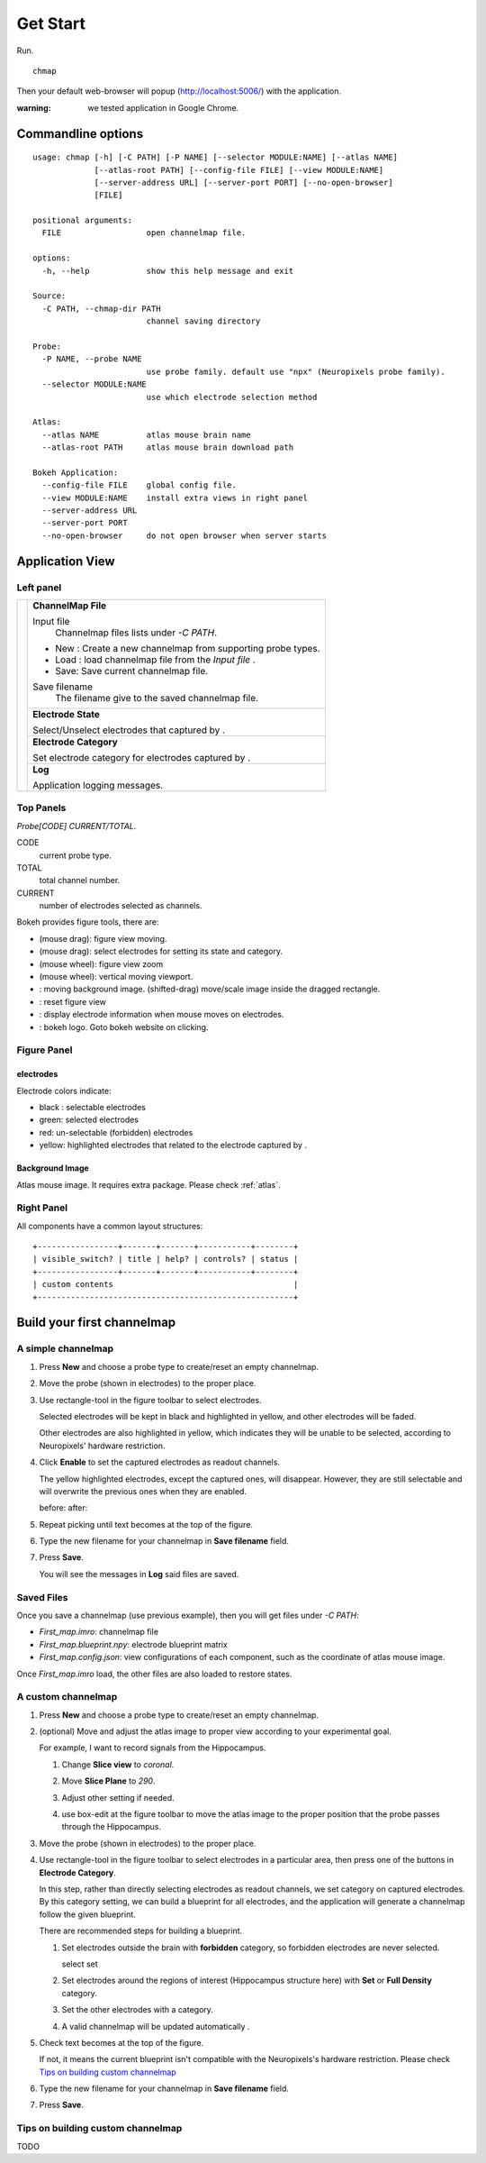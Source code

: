 Get Start
=========

Run. ::

    chmap

Then your default web-browser will popup (http://localhost:5006/) with the application.

:warning:
    we tested application in Google Chrome.


Commandline options
-------------------

::

    usage: chmap [-h] [-C PATH] [-P NAME] [--selector MODULE:NAME] [--atlas NAME]
                 [--atlas-root PATH] [--config-file FILE] [--view MODULE:NAME]
                 [--server-address URL] [--server-port PORT] [--no-open-browser]
                 [FILE]

    positional arguments:
      FILE                  open channelmap file.

    options:
      -h, --help            show this help message and exit

    Source:
      -C PATH, --chmap-dir PATH
                            channel saving directory

    Probe:
      -P NAME, --probe NAME
                            use probe family. default use "npx" (Neuropixels probe family).
      --selector MODULE:NAME
                            use which electrode selection method

    Atlas:
      --atlas NAME          atlas mouse brain name
      --atlas-root PATH     atlas mouse brain download path

    Bokeh Application:
      --config-file FILE    global config file.
      --view MODULE:NAME    install extra views in right panel
      --server-address URL
      --server-port PORT
      --no-open-browser     do not open browser when server starts

Application View
----------------

.. image:: _static/fig4a.png

Left panel
~~~~~~~~~~

+--------------+------------------------------------------------------------------------+
| |fig4a-left| | **ChannelMap File**                                                    |
|              |                                                                        |
|              | Input file                                                             |
|              |     Channelmap files lists under `-C PATH`.                            |
|              |                                                                        |
|              | * New : Create a new channelmap from supporting probe types.           |
|              | * Load : load channelmap file from the *Input file* .                  |
|              | * Save: Save current channelmap file.                                  |
|              |                                                                        |
|              | Save filename                                                          |
|              |    The filename give to the saved channelmap file.                     |
|              +------------------------------------------------------------------------+
|              | **Electrode State**                                                    |
|              |                                                                        |
|              | Select/Unselect electrodes that captured by |bk-tool-icon-box-select|. |
|              +------------------------------------------------------------------------+
|              | **Electrode Category**                                                 |
|              |                                                                        |
|              | Set electrode category for electrodes captured                         |
|              | by |bk-tool-icon-box-select|.                                          |
|              +------------------------------------------------------------------------+
|              | **Log**                                                                |
|              |                                                                        |
|              | Application logging messages.                                          |
+--------------+------------------------------------------------------------------------+

Top Panels
~~~~~~~~~~

|probe-desp| `Probe[CODE] CURRENT/TOTAL`.

CODE
  current probe type.
TOTAL
  total channel number.
CURRENT
  number of electrodes selected as channels.

|figure-toolbar|

Bokeh provides figure tools, there are:

* |bk-tool-icon-pan| (mouse drag): figure view moving.
* |bk-tool-icon-box-select| (mouse drag): select electrodes for
  setting its state and category.
* |bk-tool-icon-wheel-zoom| (mouse wheel): figure view zoom
* |bk-tool-icon-wheel-pan| (mouse wheel): vertical moving viewport.
* |bk-tool-icon-box-edit|: moving background image.
  (shifted-drag) move/scale image inside the dragged rectangle.
* |bk-tool-icon-reset|: reset figure view
* |bk-tool-icon-hover|: display electrode information when mouse
  moves on electrodes.
* |bk-logo-small|: bokeh logo. Goto bokeh website on clicking.

Figure Panel
~~~~~~~~~~~~

electrodes
``````````

|custom-chmap|

Electrode colors indicate:

* black : selectable electrodes
* green: selected electrodes
* red: un-selectable (forbidden) electrodes
* yellow: highlighted electrodes that related to the electrode captured by |bk-tool-icon-box-select|.

Background Image
````````````````

Atlas mouse image. It requires extra package. Please check :ref:`atlas`.

Right Panel
~~~~~~~~~~~

|fig4a-right|

All components have a common layout structures:

::

    +-----------------+-------+-------+-----------+--------+
    | visible_switch? | title | help? | controls? | status |
    +-----------------+-------+-------+-----------+--------+
    | custom contents                                      |
    +------------------------------------------------------+

.. |fig4a-left| image:: _static/fig4a-left.png
.. |fig4a-right| image:: _static/fig4a-right.png
.. |figure-toolbar| image:: _static/figure-toolbar.png
.. |bk-tool-icon-pan| image:: _static/bk-tool-icon-pan.svg
.. |bk-tool-icon-box-select| image:: _static/bk-tool-icon-box-select.svg
.. |bk-tool-icon-wheel-zoom| image:: _static/bk-tool-icon-wheel-zoom.png
.. |bk-tool-icon-wheel-pan| image:: _static/bk-tool-icon-wheel-pan.png
.. |bk-tool-icon-box-edit| image:: _static/bk-tool-icon-box-edit.png
.. |bk-tool-icon-reset| image:: _static/bk-tool-icon-reset.svg
.. |bk-tool-icon-hover| image:: _static/bk-tool-icon-hover.svg
.. |bk-logo-small| image:: _static/bk-logo-small.png

Build your first channelmap
---------------------------

A simple channelmap
~~~~~~~~~~~~~~~~~~~

1.  Press **New** and choose a probe type to create/reset an empty channelmap.

    |new-probe|

2.  Move the probe (shown in electrodes) to the proper place.
3.  Use rectangle-tool in the figure toolbar to select electrodes.

    |rect-select-tool|

    Selected electrodes will be kept in black and highlighted in yellow, and other electrodes will be faded.

    Other electrodes are also highlighted in yellow, which indicates they will be unable to be selected,
    according to Neuropixels' hardware restriction.

    |rect-select-electrodes|

4.  Click **Enable** to set the captured electrodes as readout channels.

    |enable-electrodes|

    The yellow highlighted electrodes, except the captured ones, will disappear.
    However, they are still selectable and will overwrite the previous ones when they are enabled.

    before: |rect-select-electrodes-overwrite| after: |rect-select-electrodes-after|

5.  Repeat picking until text becomes |probe-desp| at the top of the figure.
6.  Type the new filename for your channelmap in **Save filename** field.

    |save-map|

7.  Press **Save**.

    You will see the messages in **Log** said files are saved.

    |save-log|

.. |new-probe| image:: _static/new-probe.png
.. |rect-select-tool| image:: _static/rect-select-tool.png
.. |rect-select-electrodes| image:: _static/rect-select-electrodes.png
.. |rect-select-electrodes-overwrite| image:: _static/rect-select-electrodes-overwrite.png
.. |rect-select-electrodes-after| image:: _static/rect-select-electrodes-after.png
.. |enable-electrodes| image:: _static/enable-electrodes.png
.. |probe-desp| image:: _static/probe-desp.png
.. |save-map| image:: _static/save-map.png
.. |save-log| image:: _static/save-log.png

Saved Files
~~~~~~~~~~~

Once you save a channelmap (use previous example), then you will get files under `-C PATH`:

* `First_map.imro`: channelmap file
* `First_map.blueprint.npy`: electrode blueprint matrix
* `First_map.config.json`: view configurations of each component, such as the coordinate of atlas mouse image.

Once `First_map.imro` load, the other files are also loaded to restore states.

A custom channelmap
~~~~~~~~~~~~~~~~~~~

1.  Press **New** and choose a probe type to create/reset an empty channelmap.
2.  (optional) Move and adjust the atlas image to proper view according to your experimental goal.

    For example, I want to record signals from the Hippocampus.

    1.  Change **Slice view** to *coronal*. |atlas-slice|
    2.  Move **Slice Plane** to *290*.
    3.  Adjust other setting if needed.
    4.  use box-edit at the figure toolbar to move the atlas image
        to the proper position that the probe passes through the Hippocampus.

        |box-edit-tool-hinted|

3.  Move the probe (shown in electrodes) to the proper place.

    |atlas-image-probe|

4.  Use rectangle-tool |bk-tool-icon-box-select| in the figure toolbar to select electrodes in a particular area,
    then press one of the buttons in **Electrode Category**.

    |policy-full-density|

    In this step, rather than directly selecting electrodes as readout channels, we set category on captured electrodes.
    By this category setting, we can build a blueprint for all electrodes, and the application will generate a channelmap
    follow the given blueprint.

    There are recommended steps for building a blueprint.

    1.  Set electrodes outside the brain with **forbidden** category, so forbidden electrodes are never selected.

        select |electrodes-outside| set |forbidden|

    2.  Set electrodes around the regions of interest (Hippocampus structure here) with **Set** or **Full Density** category.

        |roi|

    3.  Set the other electrodes with a category.
    4.  A valid channelmap will be updated automatically |auto|.

5.  Check text becomes |probe-desp| at the top of the figure.

    |custom-chmap|

    If not, it means the current blueprint isn't compatible with the Neuropixels's hardware restriction. Please check `Tips on building custom channelmap`_

6.  Type the new filename for your channelmap in **Save filename** field.
7.  Press **Save**.

.. |atlas-slice| image:: _static/atlas-slice.png
.. |atlas-image-probe| image:: _static/atlas-image-probe.png
.. |box-edit-tool-hinted| image:: _static/box-edit-tool-hinted.png
.. |policy-full-density| image:: _static/policy-full-density.png
.. |electrodes-outside| image:: _static/electrodes-outside.png
.. |custom-chmap| image:: _static/custom-chmap.png
.. |forbidden| image:: _static/forbidden.png
.. |roi| image:: _static/roi.png
.. |auto| image:: _static/auto.png



Tips on building custom channelmap
~~~~~~~~~~~~~~~~~~~~~~~~~~~~~~~~~~

TODO

